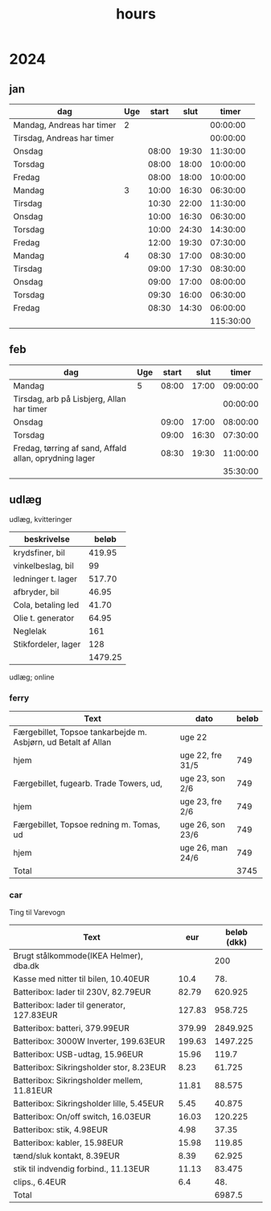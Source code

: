 :PROPERTIES:
:ID:       f43b3c94-1ccc-44f7-b66a-1aa00c5bc7a3
:END:
#+title: hours

* 2024
** jan
| dag                        | Uge | start |  slut |     timer |
|----------------------------+-----+-------+-------+-----------|
| Mandag, Andreas har timer  |   2 |       |       |  00:00:00 |
| Tirsdag, Andreas har timer |     |       |       |  00:00:00 |
| Onsdag                     |     | 08:00 | 19:30 |  11:30:00 |
| Torsdag                    |     | 08:00 | 18:00 |  10:00:00 |
| Fredag                     |     | 08:00 | 18:00 |  10:00:00 |
|----------------------------+-----+-------+-------+-----------|
| Mandag                     |   3 | 10:00 | 16:30 |  06:30:00 |
| Tirsdag                    |     | 10:30 | 22:00 |  11:30:00 |
| Onsdag                     |     | 10:00 | 16:30 |  06:30:00 |
| Torsdag                    |     | 10:00 | 24:30 |  14:30:00 |
| Fredag                     |     | 12:00 | 19:30 |  07:30:00 |
|----------------------------+-----+-------+-------+-----------|
| Mandag                     |   4 | 08:30 | 17:00 |  08:30:00 |
| Tirsdag                    |     | 09:00 | 17:30 |  08:30:00 |
| Onsdag                     |     | 09:00 | 17:00 |  08:00:00 |
| Torsdag                    |     | 09:30 | 16:00 |  06:30:00 |
| Fredag                     |     | 08:30 | 14:30 |  06:00:00 |
|----------------------------+-----+-------+-------+-----------|
|                            |     |       |       | 115:30:00 |
#+TBLFM: @2$5..@-1$5=$4-$3;T::@>$5=vsum(@2$5..@-1$5);T

** feb
| dag                                                    | Uge | start |  slut |    timer |
|--------------------------------------------------------+-----+-------+-------+----------|
| Mandag                                                 |   5 | 08:00 | 17:00 | 09:00:00 |
| Tirsdag, arb på Lisbjerg, Allan har timer              |     |       |       | 00:00:00 |
| Onsdag                                                 |     | 09:00 | 17:00 | 08:00:00 |
| Torsdag                                                |     | 09:00 | 16:30 | 07:30:00 |
| Fredag, tørring af sand, Affald allan, oprydning lager |     | 08:30 | 19:30 | 11:00:00 |
|--------------------------------------------------------+-----+-------+-------+----------|
|                                                        |     |       |       | 35:30:00 |
#+TBLFM: @2$5..@-1$5=$4-$3;T::@>$5=vsum(@2$5..@-1$5);T

** udlæg

udlæg, kvitteringer
| beskrivelse         |   beløb |
|---------------------+---------|
| krydsfiner, bil     |  419.95 |
| vinkelbeslag, bil   |      99 |
| ledninger t. lager  |  517.70 |
| afbryder, bil       |   46.95 |
| Cola, betaling led  |   41.70 |
| Olie t. generator   |   64.95 |
| Neglelak            |     161 |
| Stikfordeler, lager |     128 |
|---------------------+---------|
|                     | 1479.25 |
#+TBLFM: T::@>$2=vsum(@2$2..@-1$2)

udlæg; online

*** ferry

| Text                                                           | dato             | beløb |
|----------------------------------------------------------------+------------------+-------|
| Færgebillet, Topsoe tankarbejde m. Asbjørn, ud Betalt af Allan | uge 22           |       |
| hjem                                                           | uge 22, fre 31/5 |   749 |
| Færgebillet, fugearb. Trade Towers, ud,                        | uge 23, son 2/6  |   749 |
| hjem                                                           | uge 23, fre 2/6  |   749 |
| Færgebillet, Topsoe redning m. Tomas, ud                       | uge 26, son 23/6 |   749 |
| hjem                                                           | uge 26, man 24/6 |   749 |
|----------------------------------------------------------------+------------------+-------|
| Total                                                          |                  |  3745 |
#+TBLFM: T::@>$3=vsum(@2$3..@-1$3)

*** car

Ting til Varevogn
| Text                                         |    eur | beløb (dkk) |
|----------------------------------------------+--------+-------------|
| Brugt stålkommode(IKEA Helmer), dba.dk       |        |         200 |
| Kasse med nitter til bilen, 10.40EUR         |   10.4 |         78. |
| Batteribox: lader til 230V,  82.79EUR        |  82.79 |     620.925 |
| Batteribox: lader til generator, 127.83EUR   | 127.83 |     958.725 |
| Batteribox: batteri, 379.99EUR               | 379.99 |    2849.925 |
| Batteribox: 3000W Inverter, 199.63EUR        | 199.63 |    1497.225 |
| Batteribox: USB-udtag, 15.96EUR              |  15.96 |       119.7 |
| Batteribox: Sikringsholder stor,  8.23EUR    |   8.23 |      61.725 |
| Batteribox: Sikringsholder mellem,  11.81EUR |  11.81 |      88.575 |
| Batteribox: Sikringsholder lille,  5.45EUR   |   5.45 |      40.875 |
| Batteribox: On/off switch, 16.03EUR          |  16.03 |     120.225 |
| Batteribox: stik, 4.98EUR                    |   4.98 |       37.35 |
| Batteribox: kabler, 15.98EUR                 |  15.98 |      119.85 |
| tænd/sluk kontakt, 8.39EUR                   |   8.39 |      62.925 |
| stik til indvendig forbind., 11.13EUR        |  11.13 |      83.475 |
| clips., 6.4EUR                               |    6.4 |         48. |
|----------------------------------------------+--------+-------------|
| Total                                        |        |      6987.5 |
#+TBLFM: T::@3$3..@-1$3=7.5*($2) :: @>$3=vsum(@2$3..@-1$3)
